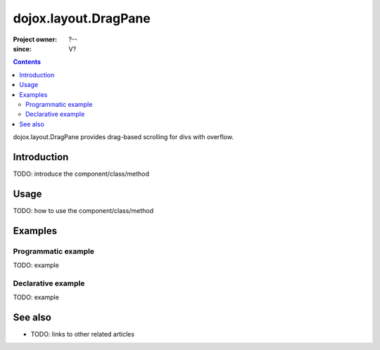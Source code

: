 .. _dojox/layout/DragPane:

=====================
dojox.layout.DragPane
=====================

:Project owner: ?--
:since: V?

.. contents::
   :depth: 2

dojox.layout.DragPane provides drag-based scrolling for divs with overflow.


Introduction
============

TODO: introduce the component/class/method


Usage
=====

TODO: how to use the component/class/method

.. js ::
 
 <script type="text/javascript">
   // your code
 </script>



Examples
========

Programmatic example
--------------------

TODO: example

Declarative example
-------------------

TODO: example


See also
========

* TODO: links to other related articles
